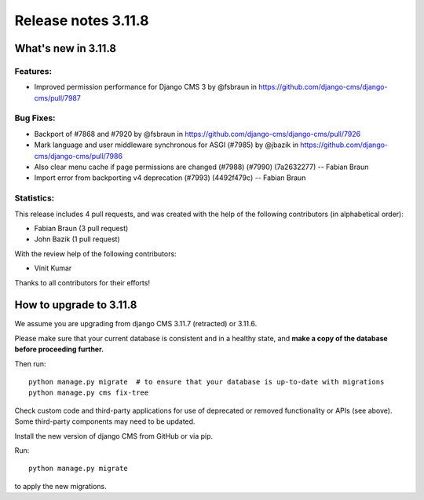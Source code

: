 .. _upgrade-to-3.11.8:

####################
Release notes 3.11.8
####################

********************
What's new in 3.11.8
********************

Features:
---------
* Improved permission performance for Django CMS 3 by @fsbraun in https://github.com/django-cms/django-cms/pull/7987

Bug Fixes:
----------
* Backport of #7868 and #7920 by @fsbraun in https://github.com/django-cms/django-cms/pull/7926
* Mark language and user middleware synchronous for ASGI (#7985) by @jbazik in https://github.com/django-cms/django-cms/pull/7986
* Also clear menu cache if page permissions are changed (#7988) (#7990) (7a2632277) -- Fabian Braun
* Import error from backporting v4 deprecation (#7993) (4492f479c) -- Fabian Braun

Statistics:
-----------

This release includes 4 pull requests, and was created with the help of the following contributors (in alphabetical order):

* Fabian Braun (3 pull request)
* John Bazik (1 pull request)

With the review help of the following contributors:

* Vinit Kumar

Thanks to all contributors for their efforts!

************************
How to upgrade to 3.11.8
************************

We assume you are upgrading from django CMS 3.11.7 (retracted) or 3.11.6.

Please make sure that your current database is consistent and in a healthy
state, and **make a copy of the database before proceeding further.**

Then run::

    python manage.py migrate  # to ensure that your database is up-to-date with migrations
    python manage.py cms fix-tree

Check custom code and third-party applications for use of deprecated or removed functionality or
APIs (see above). Some third-party components may need to be updated.

Install the new version of django CMS from GitHub or via pip.

Run::

    python manage.py migrate

to apply the new migrations.
